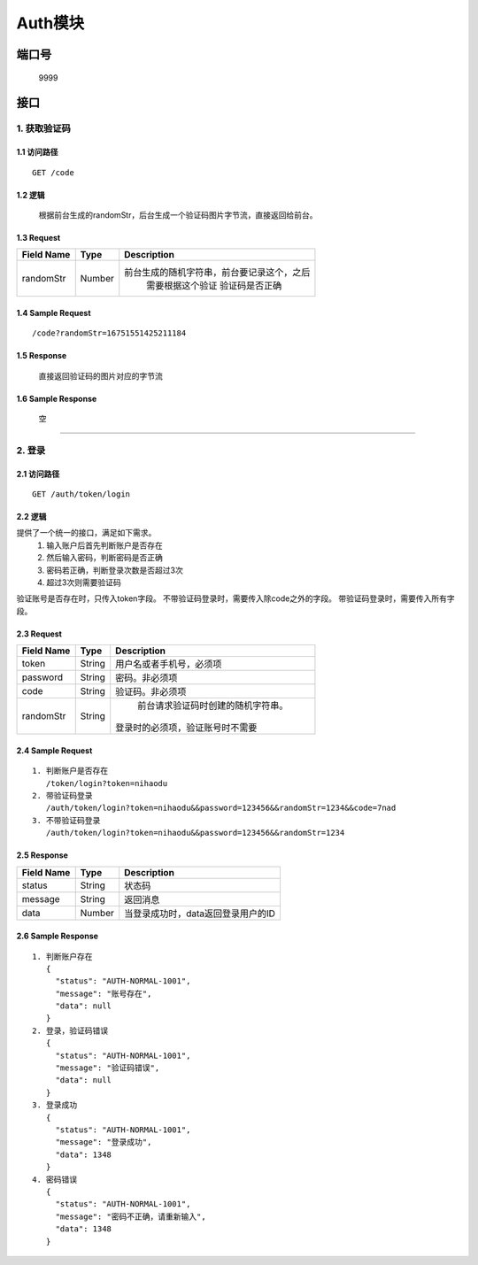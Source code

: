 Auth模块
========

端口号
-----------
 9999

接口
--------

1. 获取验证码
^^^^^^^^^^^^^^^^

1.1 访问路径
>>>>>>>>>>>>>>>
::

  GET /code

1.2 逻辑
>>>>>>>>>>>>>>>
    根据前台生成的randomStr，后台生成一个验证码图片字节流，直接返回给前台。

1.3 Request
>>>>>>>>>>>>>>>
=============== =============== =============================================
 Field Name          Type          Description
=============== =============== =============================================
 randomStr         Number        前台生成的随机字符串，前台要记录这个，之后
                                  需要根据这个验证 验证码是否正确
=============== =============== =============================================

1.4 Sample Request
>>>>>>>>>>>>>>>>>>>>>>>
::

 /code?randomStr=16751551425211184

1.5 Response
>>>>>>>>>>>>>>>
 | 直接返回验证码的图片对应的字节流

1.6 Sample Response
>>>>>>>>>>>>>>>>>>>>>>
 | 空

---------------------------------------------

2. 登录
^^^^^^^^^^^^^^^^^^^^^^^^^^^^^^^^^^^^^^^^^^

2.1 访问路径
>>>>>>>>>>>>>>>>>>>>>>>>>>>>>>>>>>>>>>>>>>>>>>>>>>>>
::

 GET /auth/token/login

2.2 逻辑
>>>>>>>>>>>>>>>>>>>>>>>>>>>>>>>>>>>>>>>>>>>>>>>>>>>>
提供了一个统一的接口，满足如下需求。
 1. 输入账户后首先判断账户是否存在
 2. 然后输入密码，判断密码是否正确
 3. 密码若正确，判断登录次数是否超过3次
 4. 超过3次则需要验证码
验证账号是否存在时，只传入token字段。
不带验证码登录时，需要传入除code之外的字段。
带验证码登录时，需要传入所有字段。


2.3 Request
>>>>>>>>>>>>>>>>>>>>>>>>>>>>>>>>>>>>>>>>>>>>>>>>>>>>
=============== =============== =============================================
  Field Name         Type                        Description
=============== =============== =============================================
     token          String        用户名或者手机号，必须项
--------------- --------------- ---------------------------------------------
   password         String            密码。非必须项
--------------- --------------- ---------------------------------------------
     code           String          验证码。非必须项
--------------- --------------- ---------------------------------------------
   randomStr        String          前台请求验证码时创建的随机字符串。
                                   登录时的必须项，验证账号时不需要
=============== =============== =============================================

2.4 Sample Request
>>>>>>>>>>>>>>>>>>>>>>>>>>>>>>>>>>>>>>>>>>>>>>>>>>>>
::

 1. 判断账户是否存在
    /token/login?token=nihaodu
 2. 带验证码登录
    /auth/token/login?token=nihaodu&&password=123456&&randomStr=1234&&code=7nad
 3. 不带验证码登录
    /auth/token/login?token=nihaodu&&password=123456&&randomStr=1234


2.5 Response
>>>>>>>>>>>>>>>>>>>>>>>>>>>>>>>>>>>>>>>>>>>>>>>>>>>>
=============== =============== =============================================
  Field Name         Type                        Description
=============== =============== =============================================
    status          String                           状态码
--------------- --------------- ---------------------------------------------
    message         String                          返回消息
--------------- --------------- ---------------------------------------------
     data           Number          当登录成功时，data返回登录用户的ID
=============== =============== =============================================

2.6 Sample Response
>>>>>>>>>>>>>>>>>>>>>>>>>>>>>>>>>>>>>>>>>>>>>>>>>>>>
::

 1. 判断账户存在
    {
      "status": "AUTH-NORMAL-1001",
      "message": "账号存在",
      "data": null
    }
 2. 登录，验证码错误
    {
      "status": "AUTH-NORMAL-1001",
      "message": "验证码错误",
      "data": null
    }
 3. 登录成功
    {
      "status": "AUTH-NORMAL-1001",
      "message": "登录成功",
      "data": 1348
    }
 4. 密码错误
    {
      "status": "AUTH-NORMAL-1001",
      "message": "密码不正确，请重新输入",
      "data": 1348
    }